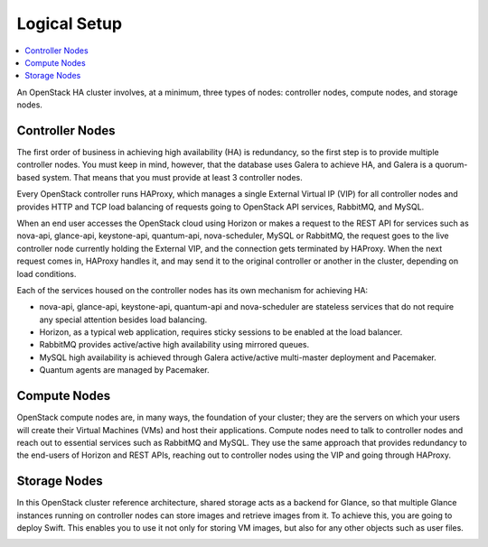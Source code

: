 Logical Setup 
=============
.. contents:: :local:

An OpenStack HA cluster involves, at a minimum, three types of nodes:
controller nodes, compute nodes, and storage nodes.

Controller Nodes
^^^^^^^^^^^^^^^^

The first order of business in achieving high availability (HA) is
redundancy, so the first step is to provide multiple controller nodes.
You must keep in mind, however, that the database uses Galera to
achieve HA, and Galera is a quorum-based system. That means that you must provide 
at least 3 controller nodes.

.. image:: /_images/logical-diagram-controller_svg.jpg

Every OpenStack controller runs HAProxy, which manages a single External
Virtual IP (VIP) for all controller nodes and provides HTTP and TCP load 
balancing of requests going to OpenStack API services, RabbitMQ, and MySQL.

When an end user accesses the OpenStack cloud using Horizon or makes a
request to the REST API for services such as nova-api, glance-api,
keystone-api, quantum-api, nova-scheduler, MySQL or RabbitMQ, the
request goes to the live controller node currently holding the External VIP,
and the connection gets terminated by HAProxy. When the next request
comes in, HAProxy handles it, and may send it to the original
controller or another in the cluster, depending on load conditions.

Each of the services housed on the controller nodes has its own
mechanism for achieving HA:

* nova-api, glance-api, keystone-api, quantum-api and nova-scheduler are 
  stateless services that do not require any special attention besides load 
  balancing.
* Horizon, as a typical web application, requires sticky sessions to be enabled 
  at the load balancer.
* RabbitMQ provides active/active high availability using mirrored queues.
* MySQL high availability is achieved through Galera active/active multi-master 
  deployment and Pacemaker.
* Quantum agents are managed by Pacemaker.

Compute Nodes
^^^^^^^^^^^^^

OpenStack compute nodes are, in many ways, the foundation of your
cluster; they are the servers on which your users will create their
Virtual Machines (VMs) and host their applications. Compute nodes need
to talk to controller nodes and reach out to essential services such
as RabbitMQ and MySQL. They use the same approach that provides
redundancy to the end-users of Horizon and REST APIs, reaching out to
controller nodes using the VIP and going through HAProxy.

.. image:: /_images/logical-diagram-compute_svg.jpg

Storage Nodes
^^^^^^^^^^^^^

In this OpenStack cluster reference architecture, shared storage acts
as a backend for Glance, so that multiple Glance instances running on
controller nodes can store images and retrieve images from it. To
achieve this, you are going to deploy Swift. This enables you to use
it not only for storing VM images, but also for any other objects such
as user files.

.. image:: /_images/logical-diagram-storage_svg.jpg
